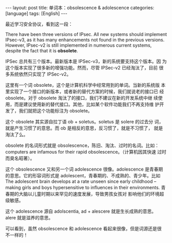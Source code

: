 #+BEGIN_EXPORT html
---
layout: post
title: 单词本：obsolescence & adolescence
categories: [language]
tags: [English]
---
#+END_EXPORT

最近学习安全协议，看到这一段：

There have been three versions of IPsec. All new systems should
implement IPsec-v3, as it has many enhancements not found in the
previous versions. However, IPsec-v2 is still implemented in numerous
current systems, despite the fact that it is *obsolete*.

IPSec 总共有三个版本。最新版本是 IPSec-v3，新的系统要支持这个版本。因
为这个版本实现了很多新的增强功能。然而，尽管 IPSec-v2 已经淘汰了，目前
很多系统依然只实现了 IPSec-v2。

这里有一个词 obsolete，这个是计算机科学中经常用到的单词。当新的系统版
本里实现了一个接口的新版本，或者新的替代方案的时候，我们就说老的接口已
经 obsolete。对于 obsolete 淘汰了的接口，我们不建议在新的开发系统中继
续使用，而是建议使用新的替代接口。其他，比如某个软件功能我们不再支持维
护开发了，我们就把这个功能标注为 obsolete。

这个 obsolete 其实源自拉丁语 ob + soletus。soletus 是 solere 的过去分
词，就是产生习惯了的意思。而 ob 是相反的意思，反习惯了，就是不习惯了，
就是淘汰了么。

obsolete 的名词形式就是 obsolescence，陈旧、淘汰、过时的名词。比如：
computers are infamous for their rapid obsolescence。（计算机因其快速
过时而臭名昭著）。

这个 obsolescence 又和另一个词 adolescence 很像。adolescence 是青春期
的意思。它的形容词形式是 adolescent，青春期的、不成熟的、青少年。比如
The adolescent brain develops at a rate unseen since early childhood –
making girls and boys hypersensitive to influences in their
environments. 青春期的大脑以儿童时期以来罕见的速度发展，导致男孩女孩对
影响他们的环境超级敏感。

这个 adolescence 源自 adolscentia, ad + alescere 就是生长成熟的意思。
alere 就是滋养的意思。

可以看到，虽然 obsolescence 和 adolescence 看起来很像，但是词源还是很
不一样的！
